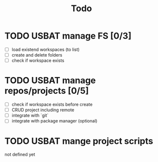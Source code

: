 #+TITLE: Todo

* TODO USBAT manage FS [0/3]
- [ ] load existend workspaces (to list)
- [ ] create and delete folders
- [ ] check if workspace exists
* TODO USBAT manage repos/projects [0/5]
- [ ] check if workspace exists before create
- [ ] CRUD project including remote
- [ ] integrate with `git`
- [ ] integrate with package manager (optional)
* TODO USBAT mange project scripts
not defined yet
